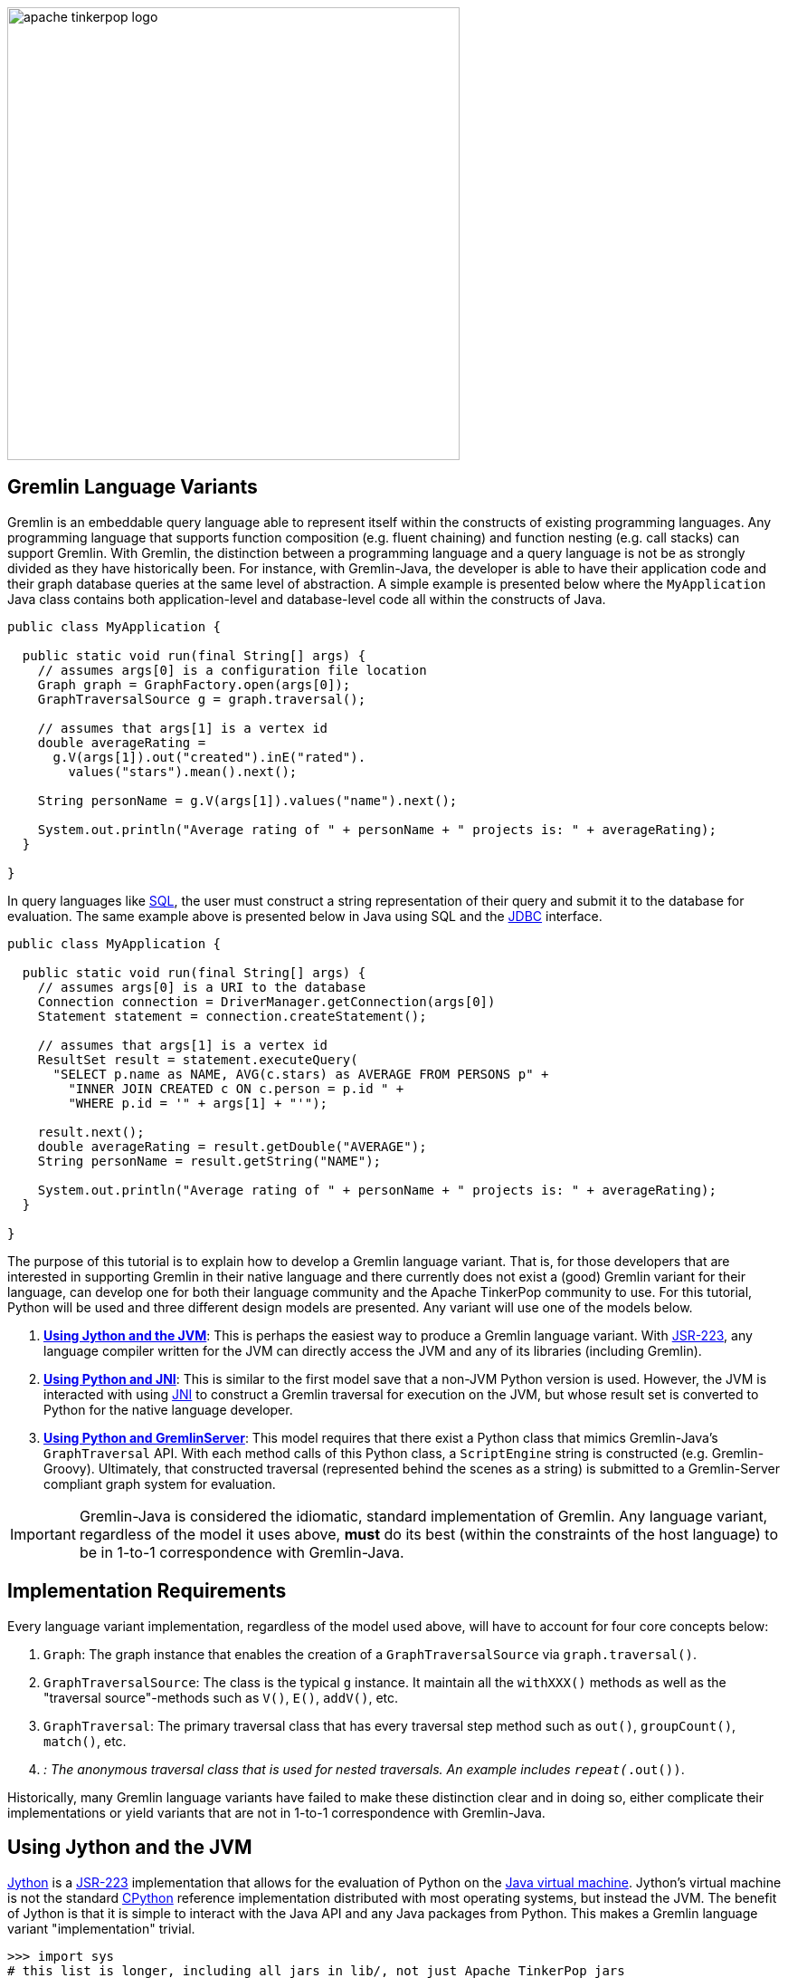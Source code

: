 ////
Licensed to the Apache Software Foundation (ASF) under one or more
contributor license agreements.  See the NOTICE file distributed with
this work for additional information regarding copyright ownership.
The ASF licenses this file to You under the Apache License, Version 2.0
(the "License"); you may not use this file except in compliance with
the License.  You may obtain a copy of the License at

  http://www.apache.org/licenses/LICENSE-2.0

Unless required by applicable law or agreed to in writing, software
distributed under the License is distributed on an "AS IS" BASIS,
WITHOUT WARRANTIES OR CONDITIONS OF ANY KIND, either express or implied.
See the License for the specific language governing permissions and
limitations under the License.
////

image::apache-tinkerpop-logo.png[width=500]

Gremlin Language Variants
-------------------------

Gremlin is an embeddable query language able to represent itself within the constructs of existing programming languages.
Any programming language that supports function composition (e.g. fluent chaining) and function nesting (e.g. call stacks)
can support Gremlin. With Gremlin, the distinction between a programming language and a query language is not be as
strongly divided as they have historically been. For instance, with Gremlin-Java, the developer is able to have their
application code and their graph database queries at the same level of abstraction. A simple example is presented below
where the `MyApplication` Java class contains both application-level and database-level code all within the constructs
of Java.

[source,java]
----
public class MyApplication {

  public static void run(final String[] args) {
    // assumes args[0] is a configuration file location
    Graph graph = GraphFactory.open(args[0]);
    GraphTraversalSource g = graph.traversal();

    // assumes that args[1] is a vertex id
    double averageRating =
      g.V(args[1]).out("created").inE("rated").
        values("stars").mean().next();

    String personName = g.V(args[1]).values("name").next();

    System.out.println("Average rating of " + personName + " projects is: " + averageRating);
  }

}
----

In query languages like link:https://en.wikipedia.org/wiki/SQL[SQL], the user must construct a string representation of
their query and submit it to the database for evaluation. The same example above is presented below in Java using SQL and the
link:https://en.wikipedia.org/wiki/Java_Database_Connectivity[JDBC] interface.

[source,java]
----
public class MyApplication {

  public static void run(final String[] args) {
    // assumes args[0] is a URI to the database
    Connection connection = DriverManager.getConnection(args[0])
    Statement statement = connection.createStatement();

    // assumes that args[1] is a vertex id
    ResultSet result = statement.executeQuery(
      "SELECT p.name as NAME, AVG(c.stars) as AVERAGE FROM PERSONS p" +
        "INNER JOIN CREATED c ON c.person = p.id " +
        "WHERE p.id = '" + args[1] + "'");

    result.next();
    double averageRating = result.getDouble("AVERAGE");
    String personName = result.getString("NAME");

    System.out.println("Average rating of " + personName + " projects is: " + averageRating);
  }

}
----

The purpose of this tutorial is to explain how to develop a Gremlin language variant. That is, for those developers that
are interested in supporting Gremlin in their native language and there currently does not exist a (good) Gremlin variant for
their language, can develop one for both their language community and the Apache TinkerPop community to use. For this
tutorial, Python will be used and three different design models are presented. Any variant will use one of the models
below.

1. <<using-jython-and-the-jvm,**Using Jython and the JVM**>>: This is perhaps the easiest way to produce a Gremlin
language variant. With link:https://www.jcp.org/en/jsr/detail?id=223[JSR-223], any language compiler written for the JVM
can directly access the JVM and any of its libraries (including Gremlin).

2. <<using-python-and-jni,**Using Python and JNI**>>: This is similar to the first model save that a non-JVM Python version is used.
However, the JVM is interacted with using link:https://en.wikipedia.org/wiki/Java_Native_Interface[JNI] to construct a Gremlin traversal
for execution on the JVM, but whose result set is converted to Python for the native language developer.

3. <<using-python-and-gremlin-server,**Using Python and GremlinServer**>>: This model requires that there exist a Python
class that mimics Gremlin-Java's `GraphTraversal` API. With each method calls of this Python class, a `ScriptEngine`
string is constructed (e.g. Gremlin-Groovy). Ultimately, that constructed traversal (represented behind the
scenes as a string) is submitted to a Gremlin-Server compliant graph system for evaluation.

IMPORTANT: Gremlin-Java is considered the idiomatic, standard implementation of Gremlin. Any language variant, regardless
of the model it uses above, **must** do its best (within the constraints of the host language) to be in 1-to-1
correspondence with Gremlin-Java.

Implementation Requirements
---------------------------

Every language variant implementation, regardless of the model used above, will have to account for four core concepts below:

1. `Graph`: The graph instance that enables the creation of a `GraphTraversalSource` via `graph.traversal()`.

2. `GraphTraversalSource`: The class is the typical `g` instance. It maintain all the `withXXX()` methods as well as the
"traversal source"-methods such as `V()`, `E()`, `addV()`, etc.

3. `GraphTraversal`: The primary traversal class that has every traversal step method such as `out()`, `groupCount()`,
`match()`, etc.

4. `__`: The anonymous traversal class that is used for nested traversals. An example includes `repeat(__.out())`.

Historically, many Gremlin language variants have failed to make these distinction clear and in doing so, either
complicate their implementations or yield variants that are not in 1-to-1 correspondence with Gremlin-Java.

[[using-jython-and-the-jvm]]
Using Jython and the JVM
------------------------

link:http://www.jython.org/[Jython] is a link:https://www.jcp.org/en/jsr/detail?id=223[JSR-223] implementation that allows
for the evaluation of Python on the link:https://en.wikipedia.org/wiki/Java_virtual_machine[Java virtual machine].
Jython's virtual machine is not the standard link:https://wiki.python.org/moin/CPython[CPython] reference implementation
distributed with most operating systems, but instead the JVM. The benefit of Jython is that it is simple to interact
with the Java API and any Java packages from Python. This makes a Gremlin language variant "implementation" trivial.

[source,python]
----
>>> import sys
# this list is longer, including all jars in lib/, not just Apache TinkerPop jars
>>> sys.path.append("/usr/local/apache-gremlin-console-x.y.z-standalone/lib/gremlin-console-x.y.z.jar")
>>> sys.path.append("/usr/local/apache-gremlin-console-x.y.z-standalone/lib/gremlin-core-x.y.z.jar")
>>> sys.path.append("/usr/local/apache-gremlin-console-x.y.z-standalone/lib/gremlin-driver-x.y.z.jar")
>>> sys.path.append("/usr/local/apache-gremlin-console-x.y.z-standalone/lib/gremlin-shaded-x.y.z.jar")
>>> sys.path.append("/usr/local/apache-gremlin-console-x.y.z-standalone/ext/tinkergraph-gremlin/lib/tinkergraph-gremlin-x.y.z.jar")
# import Java classes
>>> from org.apache.tinkerpop.gremlin.tinkergraph.structure import TinkerFactory
>>> from org.apache.tinkerpop.gremlin.process.traversal.dsl.graph import __
# create a the toy "modern" graph for the example and spawn a GraphTraversalSource
>>> graph = TinkerFactory.createModern()
>>> g = graph.traversal()
# The Jython shell does not automatically iterate Iterators like the Gremlin Console
>>> g.V().hasLabel("person").out("knows").out("created")
[GraphStep(vertex,[]), HasStep([~label.eq(person)]), VertexStep(OUT,[knows],vertex), VertexStep(OUT,[created],vertex)]
# toList() will do the iteration and result the results as a list
>>> g.V().hasLabel("person").out("knows").out("created").toList()
[v[5], v[3]]
>>> g.V().repeat(__.out()).times(2).values("name").toList()
[ripple, lop]
# results can be interacted with using Python
>>> g.V().repeat(__.out()).times(2).values("name").toList()[0]
u'ripple'
>>> g.V().repeat(__.out()).times(2).values("name").toList()[0][0:3].upper()
u'RIP'
>>>
----

Most every JSR-223 `ScriptEngine` language will allow the developer to immediately interact with Gremlin-Java. The benefit
of this model is that nearly every major programming language has a respective `ScriptEngine`: JavaScript
(link:https://en.wikipedia.org/wiki/Nashorn_(JavaScript_engine)[Nashorn]), link:http://groovy-lang.org/[Groovy],
link:http://www.scala-lang.org/[Scala], Lisp (link:https://clojure.org/[Clojure]), link:http://jruby.org/[Ruby], etc.

Traversal Wrappers
~~~~~~~~~~~~~~~~~~

While it is possible to simply interact with Java classes in a `ScriptEngine` implementation, such Gremlin language variants
will not leverage the unique features of the host language. It is for this reason that link:https://github.com/mpollmeier/gremlin-scala[Gremlin-Scala]
exists at all. Gremlin-Scala "wraps" `GraphTraversal` to provide Scala-idiomatic extensions. Note that Apache TinkerPop's
Gremlin-Groovy does the same for the link:http://tinkerpop.apache.org/docs/x.y.z/reference/#sugar-plugin[Sugar plugin],
but uses link:http://groovy-lang.org/metaprogramming.html[meta-programming] instead of object wrapping.
This tutorial will use wrapping to extend `GraphTraversal` with Python idiomatic extensions.

The Python (via Jython) classes below wrap `GraphTraversalSource` and `GraphTraversal`. In doing so, they add methods
that apply Python-specific constructs to Gremlin. In particular `__getitem__` and `__getattr__` "magic methods." It is
important to note that the classes below are **not complete** and only contain enough functionality to demonstrate the
example at hand.

[source,python]
----
# GraphTraversalSource (incomplete)
class JythonGraphTraversalSource(object):
  def __init__(self, traversalSource):
    self.traversalSource = traversalSource
  def V(self,*args):
    return JythonGraphTraversal(self.traversalSource.V(*args))
  def __repr__(self):
    return self.traversalSource.toString()

# GraphTraversal (incomplete)
class JythonGraphTraversal(object):
  def __init__(self, traversal):
    self.traversal = traversal
  def V(self,*args):
    self.traversal = self.traversal.V(args)
    return self
  def values(self, *propertyKeys):
    self.traversal = self.traversal.values(propertyKeys)
    return self
  def toList(self):
    return self.traversal.toList()
  def __repr__(self):
    return self.traversal.toString()
  def __getitem__(self,index):
    if type(index) is int:
      self.traversal = self.traversal.range(indices,indices+1)
    elif type(index) is slice:
        self.traversal = self.traversal.range(index.start,index.stop)
    else:
        raise TypeError("index must be int or slice")
    return self
  def __getattr__(self,key):
    return self.values(key)
----

The two methods `__getitem__` and `__getattr__` support Python _slicing_ and _object attribute interception_, respectively.
In this way, the host language is able to use its native constructs with Gremlin.

[source,python]
----
>>> graph
tinkergraph[vertices:6 edges:6]
>>> g = JythonGraphTraversalSource(graph.traversal())
>>> g
graphtraversalsource[tinkergraph[vertices:6 edges:6], standard]
# Python slices are converted into range()-steps
>>> g.V()[1:4]
[GraphStep(vertex,[]), RangeGlobalStep(1,4)]
# Python attribute selections are converted into values()-steps
>>> g.V()[1:4].name
[GraphStep(vertex,[]), RangeGlobalStep(1,4), PropertiesStep([name],value)]
>>> g.V()[1:4].name.toList()
[vadas, lop, josh]
----

IMPORTANT: Gremlin-Java serves as the standard/default representation of the Gremlin traversal language. Any Gremlin
language variant **must** provide all the same functionality (methods) as `GraphTraversal`, but **can** extend it
with host language specific constructs. This means that the extensions **must** compile to `GraphTraversal`-specific
steps. A Gremlin language variant **should not** add steps/methods that do not exist in `GraphTraversal`. If such an extension
is desired, the language variant designer should submit a proposal to link:http://tinkerpop.apache.org[Apache TinkerPop]
to have the extension added to a future version of Gremlin.

Auto-Generated Wrappers
~~~~~~~~~~~~~~~~~~~~~~~

In the previous example, only a subset of the `GraphTraversalSource` and `GraphTraversal` methods were implemented in the
corresponding Jython-based Python classes. Unfortunately, adding the near 200 `GraphTraversal` methods to a wrapper is
both tedious and error-prone. To alleviate this pain, Python classes can be dynamically created using Groovy and
Java reflection.

[source,groovy]
----
pythonClass = new StringBuilder();
pythonClass.append("from org.apache.tinkerpop.gremlin.process.traversal.dsl.graph import __ as anon\n\n")

//////////////////////////
// GraphTraversalSource //
//////////////////////////
methods = GraphTraversalSource.getMethods().collect{methodMap[it.name]} as Set; []
pythonClass.append(
"""class JythonGraphTraversalSource(object):
  def __init__(self, traversalSource):
    self.traversalSource = traversalSource
  def __repr__(self):
    return self.traversalSource.toString()
""")
methods.each{ method ->
  returnType = (GraphTraversalSource.getMethods() as Set).findAll{it.name.equals(method)}.collect{it.returnType}[0]
  if(null != returnType && TraversalSource.isAssignableFrom(returnType)) {
  pythonClass.append(
"""  def ${method}(self, *args):
    self.traversalSource = self.traversalSource.${method}(*args)
    return self
""")
  } else if(null != returnType && Traversal.isAssignableFrom(returnType)) {
  pythonClass.append(
"""  def ${method}(self, *args):
    return JythonGraphTraversal(self.traversalSource.${method}(*args))
""")
  } else {
  pythonClass.append(
"""  def ${method}(self, *args):
    return self.traversalSource.${method}(*args)
""")
  }
}; []
pythonClass.append("\n\n")

////////////////////
// GraphTraversal //
////////////////////
methodMap = [as:"_as",in:"_in",and:"_and",or:"_or",is:"_is",not:"_not",from:"_from"].withDefault{ it }
invertedMethodMap = [_as:"as",_in:"in",_and:"and",_or:"or",_is:"is",_not:"not",_from:"from"].withDefault{ it }
methods = GraphTraversal.getMethods().collect{methodMap[it.name]} as Set; []
pythonClass.append(
"""class JythonGraphTraversal(object):
  def __init__(self, traversal):
    self.traversal = traversal
  def __repr__(self):
    return self.traversal.toString()
  def __getitem__(self,index):
    if type(index) is int:
      self.traversal = self.traversal.range(indices,indices+1)
    elif type(index) is slice:
        self.traversal = self.traversal.range(index.start,index.stop)
    else:
        raise TypeError("index must be int or slice")
    return self
  def __getattr__(self,key):
    return self.values(key)
""")
methods.each{ method ->
  returnType = (GraphTraversal.getMethods() as Set).findAll{it.name.equals(method)}.collect{it.returnType}[0]
  if(null != returnType && Traversal.isAssignableFrom(returnType)) {
  pythonClass.append(
"""  def ${method}(self, *args):
    self.traversal = self.traversal.${invertedMethodMap[method]}(*args)
    return self
""")
  } else {
  pythonClass.append(
"""  def ${method}(self, *args):
    return self.traversal.${invertedMethodMap[method]}(*args)
""")
  }
}; []
pythonClass.append("\n\n")

////////////////////////
// AnonymousTraversal //
////////////////////////
methods = __.getMethods().collect{methodMap[it.name]} as Set; []
pythonClass.append("class __(object):\n");
methods.each{ method ->
  pythonClass.append(
"""  @staticmethod
  def ${method}(self, *args):
    return anon.${invertedMethodMap[method]}(*args)
""")
}; []
pythonClass.append("\n\n")

// save to a python file
file = new File("/Users/marko/Desktop/JYTHON-TUTORIAL/gremlin-jython.py")
file.delete()
pythonClass.eachLine{ file.append(it + "\n") }
----

Then, from the Jython console, `gremlin-jython.py` is loaded and a complete Gremlin language variant is born: **Gremlin-Jython**.
The generated file is available at link:../../resources/gremlin-jython.py[gremlin-jython.py].

[source,python]
----
>>> execfile("/usr/local/apache-gremlin-console-x.y.z-standalone/lib/gremlin-jython.py")
>>> g = JythonGraphTraversalSource(graph.traversal())
>>> g.V().repeat(__.both("created")).times(2).name[1:2].toList()
[[marko, josh, ripple], [marko, josh, lop]]
# using the Gremlin-Jython __getattr__ and __getitem__ extensions
>>> g.V().repeat(__.both("created")).times(2).name[1:3].path().toList()
[[v[1], v[3], v[4], josh], [v[1], v[3], v[6], peter]]
>>> g = g.withComputer()
>>> g
graphtraversalsource[tinkergraph[vertices:6 edges:6], graphcomputer]
>>> g.V().repeat(__.both("created")).times(2).name[1:3].path().toList()
[[v[3], v[4], v[5], ripple], [v[1], v[4], v[5], ripple]]
>>>
----

[[using-python-and-jni]]
Using Python and JNI
--------------------

[[using-python-and-gremlin-server]]
Using Python and GremlinServer
------------------------------